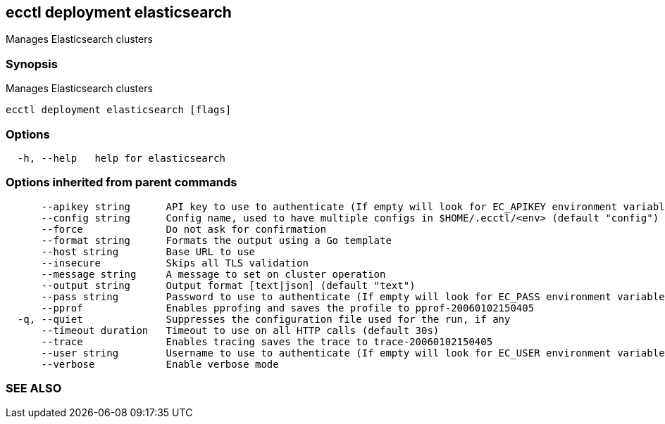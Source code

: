 == ecctl deployment elasticsearch

Manages Elasticsearch clusters

[float]
=== Synopsis

Manages Elasticsearch clusters

----
ecctl deployment elasticsearch [flags]
----

[float]
=== Options

----
  -h, --help   help for elasticsearch
----

[float]
=== Options inherited from parent commands

----
      --apikey string      API key to use to authenticate (If empty will look for EC_APIKEY environment variable)
      --config string      Config name, used to have multiple configs in $HOME/.ecctl/<env> (default "config")
      --force              Do not ask for confirmation
      --format string      Formats the output using a Go template
      --host string        Base URL to use
      --insecure           Skips all TLS validation
      --message string     A message to set on cluster operation
      --output string      Output format [text|json] (default "text")
      --pass string        Password to use to authenticate (If empty will look for EC_PASS environment variable)
      --pprof              Enables pprofing and saves the profile to pprof-20060102150405
  -q, --quiet              Suppresses the configuration file used for the run, if any
      --timeout duration   Timeout to use on all HTTP calls (default 30s)
      --trace              Enables tracing saves the trace to trace-20060102150405
      --user string        Username to use to authenticate (If empty will look for EC_USER environment variable)
      --verbose            Enable verbose mode
----

[float]
=== SEE ALSO

// * xref:ecctl_deployment.adoc[ecctl deployment]	 - Manages deployments
// * xref:ecctl_deployment_elasticsearch_console.adoc[ecctl deployment elasticsearch console]	 - Starts an interactive console with the cluster
// * xref:ecctl_deployment_elasticsearch_create.adoc[ecctl deployment elasticsearch create]	 - Creates an Elasticsearch cluster
// * xref:ecctl_deployment_elasticsearch_delete.adoc[ecctl deployment elasticsearch delete]	 - Deletes an Elasticsearch cluster
// * xref:ecctl_deployment_elasticsearch_diagnose.adoc[ecctl deployment elasticsearch diagnose]	 - Generates a diagnostics bundle for the cluster
// * xref:ecctl_deployment_elasticsearch_instances.adoc[ecctl deployment elasticsearch instances]	 - Manages elasticsearch at the instance level
// * xref:ecctl_deployment_elasticsearch_keystore.adoc[ecctl deployment elasticsearch keystore]	 - Manages an Elasticsearch cluster's keystore
// * xref:ecctl_deployment_elasticsearch_list.adoc[ecctl deployment elasticsearch list]	 - Returns the list of Elasticsearch clusters
// * xref:ecctl_deployment_elasticsearch_monitoring.adoc[ecctl deployment elasticsearch monitoring]	 - Manages monitoring for an Elasticsearch cluster
// * xref:ecctl_deployment_elasticsearch_plan.adoc[ecctl deployment elasticsearch plan]	 - Manages Elasticsearch plans
// * xref:ecctl_deployment_elasticsearch_reallocate.adoc[ecctl deployment elasticsearch reallocate]	 - Reallocates the Elasticsearch cluster nodes
// * xref:ecctl_deployment_elasticsearch_restart.adoc[ecctl deployment elasticsearch restart]	 - Restarts an Elasticsearch cluster
// * xref:ecctl_deployment_elasticsearch_resync.adoc[ecctl deployment elasticsearch resync]	 - Resynchronizes the search index and cache for the selected Elasticsearch cluster
// * xref:ecctl_deployment_elasticsearch_search.adoc[ecctl deployment elasticsearch search]	 - Performs advanced clusters searching
// * xref:ecctl_deployment_elasticsearch_show.adoc[ecctl deployment elasticsearch show]	 - Displays information about the specified cluster
// * xref:ecctl_deployment_elasticsearch_shutdown.adoc[ecctl deployment elasticsearch shutdown]	 - Shuts down an Elasticsearch cluster, so that it no longer contains any running instances
// * xref:ecctl_deployment_elasticsearch_start.adoc[ecctl deployment elasticsearch start]	 - Starts a stopped Elasticsearch cluster
// * xref:ecctl_deployment_elasticsearch_upgrade.adoc[ecctl deployment elasticsearch upgrade]	 - Upgrades the cluster to the specified version
